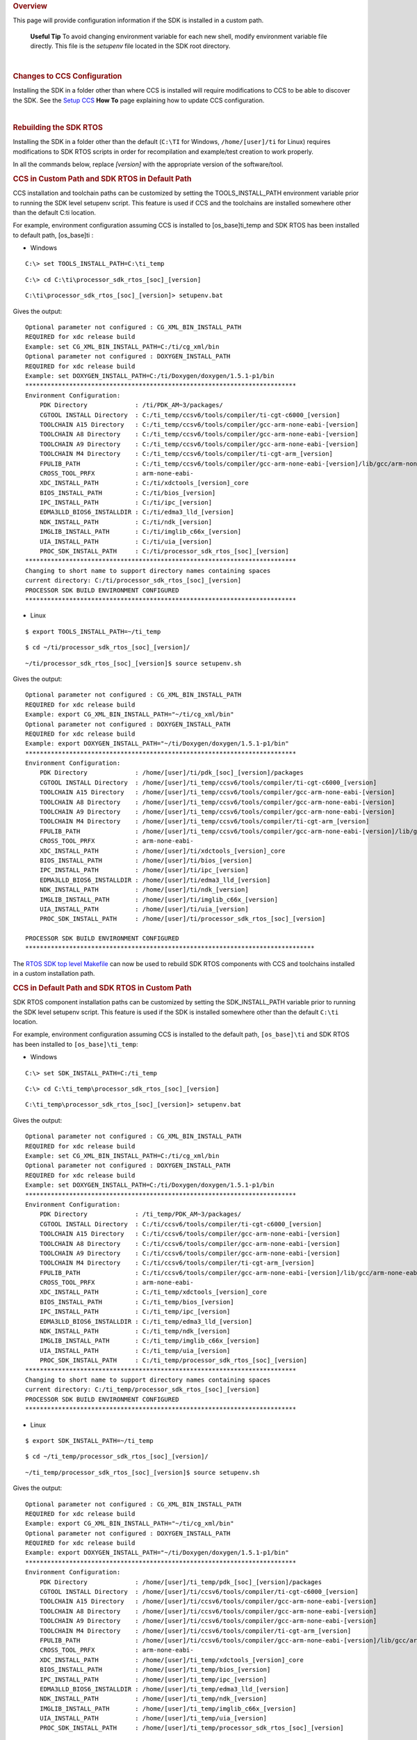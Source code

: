.. http://processors.wiki.ti.com/index.php/Processor_SDK_RTOS_Install_In_Custom_Path 

.. rubric:: Overview
   :name: overview

This page will provide configuration information if the SDK is installed
in a custom path.

 **Useful Tip**
 To avoid changing environment variable for each new shell, modify
 environment variable file directly. This file is the *setupenv* file
 located in the SDK root directory.

| 

.. rubric:: Changes to CCS Configuration
   :name: changes-to-ccs-configuration

Installing the SDK in a folder other than where CCS is installed will
require modifications to CCS to be able to discover the SDK. See the
`Setup CCS </index.php/Processor_SDK_RTOS_Setup_CCS>`__ **How To** page
explaining how to update CCS configuration.

| 

.. rubric:: Rebuilding the SDK RTOS
   :name: rebuilding-the-sdk-rtos

Installing the SDK in a folder other than the default (``C:\TI`` for
Windows, ``/home/[user]/ti`` for Linux) requires modifications to SDK
RTOS scripts in order for recompilation and example/test creation to
work properly.

In all the commands below, replace *[version]* with the appropriate
version of the software/tool.

.. rubric:: CCS in Custom Path and SDK RTOS in Default Path
   :name: ccs-in-custom-path-and-sdk-rtos-in-default-path

CCS installation and toolchain paths can be customized by setting the
TOOLS_INSTALL_PATH environment variable prior to running the SDK level
setupenv script. This feature is used if CCS and the toolchains are
installed somewhere other than the default C:\ti location.

For example, environment configuration assuming CCS is installed to
[os_base]\ti_temp and SDK RTOS has been installed to default path,
[os_base]\ti :

-  Windows

::

    C:\> set TOOLS_INSTALL_PATH=C:\ti_temp

::

    C:\> cd C:\ti\processor_sdk_rtos_[soc]_[version]

::

    C:\ti\processor_sdk_rtos_[soc]_[version]> setupenv.bat

Gives the output:

::

    Optional parameter not configured : CG_XML_BIN_INSTALL_PATH
    REQUIRED for xdc release build
    Example: set CG_XML_BIN_INSTALL_PATH=C:/ti/cg_xml/bin
    Optional parameter not configured : DOXYGEN_INSTALL_PATH
    REQUIRED for xdc release build
    Example: set DOXYGEN_INSTALL_PATH=C:/ti/Doxygen/doxygen/1.5.1-p1/bin
    **************************************************************************
    Environment Configuration:
        PDK Directory             : /ti/PDK_AM~3/packages/
        CGTOOL INSTALL Directory  : C:/ti_temp/ccsv6/tools/compiler/ti-cgt-c6000_[version]
        TOOLCHAIN A15 Directory   : C:/ti_temp/ccsv6/tools/compiler/gcc-arm-none-eabi-[version]
        TOOLCHAIN A8 Directory    : C:/ti_temp/ccsv6/tools/compiler/gcc-arm-none-eabi-[version]
        TOOLCHAIN A9 Directory    : C:/ti_temp/ccsv6/tools/compiler/gcc-arm-none-eabi-[version]
        TOOLCHAIN M4 Directory    : C:/ti_temp/ccsv6/tools/compiler/ti-cgt-arm_[version]
        FPULIB_PATH               : C:/ti_temp/ccsv6/tools/compiler/gcc-arm-none-eabi-[version]/lib/gcc/arm-none-eabi/[version]/fpu
        CROSS_TOOL_PRFX           : arm-none-eabi-
        XDC_INSTALL_PATH          : C:/ti/xdctools_[version]_core
        BIOS_INSTALL_PATH         : C:/ti/bios_[version]
        IPC_INSTALL_PATH          : C:/ti/ipc_[version]
        EDMA3LLD_BIOS6_INSTALLDIR : C:/ti/edma3_lld_[version]
        NDK_INSTALL_PATH          : C:/ti/ndk_[version]
        IMGLIB_INSTALL_PATH       : C:/ti/imglib_c66x_[version]
        UIA_INSTALL_PATH          : C:/ti/uia_[version]
        PROC_SDK_INSTALL_PATH     : C:/ti/processor_sdk_rtos_[soc]_[version]
    **************************************************************************
    Changing to short name to support directory names containing spaces
    current directory: C:/ti/processor_sdk_rtos_[soc]_[version]
    PROCESSOR SDK BUILD ENVIRONMENT CONFIGURED
    **************************************************************************

-  Linux

::

    $ export TOOLS_INSTALL_PATH=~/ti_temp

::

    $ cd ~/ti/processor_sdk_rtos_[soc]_[version]/

::

    ~/ti/processor_sdk_rtos_[soc]_[version]$ source setupenv.sh

Gives the output:

::

    Optional parameter not configured : CG_XML_BIN_INSTALL_PATH
    REQUIRED for xdc release build
    Example: export CG_XML_BIN_INSTALL_PATH="~/ti/cg_xml/bin"
    Optional parameter not configured : DOXYGEN_INSTALL_PATH
    REQUIRED for xdc release build
    Example: export DOXYGEN_INSTALL_PATH="~/ti/Doxygen/doxygen/1.5.1-p1/bin"
    **************************************************************************
    Environment Configuration:
        PDK Directory             : /home/[user]/ti/pdk_[soc]_[version]/packages
        CGTOOL INSTALL Directory  : /home/[user]/ti_temp/ccsv6/tools/compiler/ti-cgt-c6000_[version]
        TOOLCHAIN A15 Directory   : /home/[user]/ti_temp/ccsv6/tools/compiler/gcc-arm-none-eabi-[version]
        TOOLCHAIN A8 Directory    : /home/[user]/ti_temp/ccsv6/tools/compiler/gcc-arm-none-eabi-[version]
        TOOLCHAIN A9 Directory    : /home/[user]/ti_temp/ccsv6/tools/compiler/gcc-arm-none-eabi-[version]
        TOOLCHAIN M4 Directory    : /home/[user]/ti_temp/ccsv6/tools/compiler/ti-cgt-arm_[version]
        FPULIB_PATH               : /home/[user]/ti_temp/ccsv6/tools/compiler/gcc-arm-none-eabi-[version]/lib/gcc/arm-none-eabi/[version]/fpu
        CROSS_TOOL_PRFX           : arm-none-eabi-
        XDC_INSTALL_PATH          : /home/[user]/ti/xdctools_[version]_core
        BIOS_INSTALL_PATH         : /home/[user]/ti/bios_[version]
        IPC_INSTALL_PATH          : /home/[user]/ti/ipc_[version]
        EDMA3LLD_BIOS6_INSTALLDIR : /home/[user]/ti/edma3_lld_[version]
        NDK_INSTALL_PATH          : /home/[user]/ti/ndk_[version]
        IMGLIB_INSTALL_PATH       : /home/[user]/ti/imglib_c66x_[version]
        UIA_INSTALL_PATH          : /home/[user]/ti/uia_[version]
        PROC_SDK_INSTALL_PATH     : /home/[user]/ti/processor_sdk_rtos_[soc]_[version]

    PROCESSOR SDK BUILD ENVIRONMENT CONFIGURED
    *******************************************************************************

The `RTOS SDK top level
Makefile </index.php/Processor_SDK_RTOS_Building_The_SDK#Top-Level_Makefile>`__
can now be used to rebuild SDK RTOS components with CCS and toolchains
installed in a custom installation path.

.. rubric:: CCS in Default Path and SDK RTOS in Custom Path
   :name: ccs-in-default-path-and-sdk-rtos-in-custom-path

SDK RTOS component installation paths can be customized by setting the
SDK_INSTALL_PATH variable prior to running the SDK level setupenv
script. This feature is used if the SDK is installed somewhere other
than the default ``C:\ti`` location.

For example, environment configuration assuming CCS is installed to the
default path, ``[os_base]\ti`` and SDK RTOS has been installed to
``[os_base]\ti_temp``:

-  Windows

::

    C:\> set SDK_INSTALL_PATH=C:/ti_temp

::

    C:\> cd C:\ti_temp\processor_sdk_rtos_[soc]_[version]

::

    C:\ti_temp\processor_sdk_rtos_[soc]_[version]> setupenv.bat

Gives the output:

::

    Optional parameter not configured : CG_XML_BIN_INSTALL_PATH
    REQUIRED for xdc release build
    Example: set CG_XML_BIN_INSTALL_PATH=C:/ti/cg_xml/bin
    Optional parameter not configured : DOXYGEN_INSTALL_PATH
    REQUIRED for xdc release build
    Example: set DOXYGEN_INSTALL_PATH=C:/ti/Doxygen/doxygen/1.5.1-p1/bin
    **************************************************************************
    Environment Configuration:
        PDK Directory             : /ti_temp/PDK_AM~3/packages/
        CGTOOL INSTALL Directory  : C:/ti/ccsv6/tools/compiler/ti-cgt-c6000_[version]
        TOOLCHAIN A15 Directory   : C:/ti/ccsv6/tools/compiler/gcc-arm-none-eabi-[version]
        TOOLCHAIN A8 Directory    : C:/ti/ccsv6/tools/compiler/gcc-arm-none-eabi-[version]
        TOOLCHAIN A9 Directory    : C:/ti/ccsv6/tools/compiler/gcc-arm-none-eabi-[version]
        TOOLCHAIN M4 Directory    : C:/ti/ccsv6/tools/compiler/ti-cgt-arm_[version]
        FPULIB_PATH               : C:/ti/ccsv6/tools/compiler/gcc-arm-none-eabi-[version]/lib/gcc/arm-none-eabi/[version]/fpu
        CROSS_TOOL_PRFX           : arm-none-eabi-
        XDC_INSTALL_PATH          : C:/ti_temp/xdctools_[version]_core
        BIOS_INSTALL_PATH         : C:/ti_temp/bios_[version]
        IPC_INSTALL_PATH          : C:/ti_temp/ipc_[version]
        EDMA3LLD_BIOS6_INSTALLDIR : C:/ti_temp/edma3_lld_[version]
        NDK_INSTALL_PATH          : C:/ti_temp/ndk_[version]
        IMGLIB_INSTALL_PATH       : C:/ti_temp/imglib_c66x_[version]
        UIA_INSTALL_PATH          : C:/ti_temp/uia_[version]
        PROC_SDK_INSTALL_PATH     : C:/ti_temp/processor_sdk_rtos_[soc]_[version]
    **************************************************************************
    Changing to short name to support directory names containing spaces
    current directory: C:/ti_temp/processor_sdk_rtos_[soc]_[version]
    PROCESSOR SDK BUILD ENVIRONMENT CONFIGURED
    **************************************************************************

-  Linux

::

    $ export SDK_INSTALL_PATH=~/ti_temp

::

    $ cd ~/ti_temp/processor_sdk_rtos_[soc]_[version]/

::

    ~/ti_temp/processor_sdk_rtos_[soc]_[version]$ source setupenv.sh

Gives the output:

::

    Optional parameter not configured : CG_XML_BIN_INSTALL_PATH
    REQUIRED for xdc release build
    Example: export CG_XML_BIN_INSTALL_PATH="~/ti/cg_xml/bin"
    Optional parameter not configured : DOXYGEN_INSTALL_PATH
    REQUIRED for xdc release build
    Example: export DOXYGEN_INSTALL_PATH="~/ti/Doxygen/doxygen/1.5.1-p1/bin"
    **************************************************************************
    Environment Configuration:
        PDK Directory             : /home/[user]/ti_temp/pdk_[soc]_[version]/packages
        CGTOOL INSTALL Directory  : /home/[user]/ti/ccsv6/tools/compiler/ti-cgt-c6000_[version]
        TOOLCHAIN A15 Directory   : /home/[user]/ti/ccsv6/tools/compiler/gcc-arm-none-eabi-[version]
        TOOLCHAIN A8 Directory    : /home/[user]/ti/ccsv6/tools/compiler/gcc-arm-none-eabi-[version]
        TOOLCHAIN A9 Directory    : /home/[user]/ti/ccsv6/tools/compiler/gcc-arm-none-eabi-[version]
        TOOLCHAIN M4 Directory    : /home/[user]/ti/ccsv6/tools/compiler/ti-cgt-arm_[version]
        FPULIB_PATH               : /home/[user]/ti/ccsv6/tools/compiler/gcc-arm-none-eabi-[version]/lib/gcc/arm-none-eabi/[version]/fpu
        CROSS_TOOL_PRFX           : arm-none-eabi-
        XDC_INSTALL_PATH          : /home/[user]/ti_temp/xdctools_[version]_core
        BIOS_INSTALL_PATH         : /home/[user]/ti_temp/bios_[version]
        IPC_INSTALL_PATH          : /home/[user]/ti_temp/ipc_[version]
        EDMA3LLD_BIOS6_INSTALLDIR : /home/[user]/ti_temp/edma3_lld_[version]
        NDK_INSTALL_PATH          : /home/[user]/ti_temp/ndk_[version]
        IMGLIB_INSTALL_PATH       : /home/[user]/ti_temp/imglib_c66x_[version]
        UIA_INSTALL_PATH          : /home/[user]/ti_temp/uia_[version]
        PROC_SDK_INSTALL_PATH     : /home/[user]/ti_temp/processor_sdk_rtos_[soc]_[version]

    PROCESSOR SDK BUILD ENVIRONMENT CONFIGURED
    *******************************************************************************

The `RTOS SDK top level
Makefile </index.php/Processor_SDK_RTOS_Building_The_SDK#Top-Level_Makefile>`__
can now be used to rebuild SDK RTOS components installed in the custom
installation path.

.. raw:: html

   <div
   style="margin: 5px; padding: 2px 10px; background-color: #ecffff; border-left: 5px solid #3399ff;">

**NOTE**
The following known issue impacts this step:
**PRSDK-1263**: PDK AM437x: Make fails on Windows if CCS is installed in
custom path. **Workaround:** Edit the UTILS_INSTALL_DIR variable in
<pdk_root_dir>/packages/ti/starterware/Rules.make to point to the CCS
installation on your Windows PC.

.. raw:: html

   </div>

.. rubric:: CCS and SDK RTOS in Custom Path
   :name: ccs-and-sdk-rtos-in-custom-path

When CCS and the SDK RTOS are both installed to custom paths the SDK can
be rebuilt by setting the SDK_INSTALL_PATH and TOOLS_INSTALL_PATH
variables prior to running the SDK RTOS top level environment setup
script. The Windows and Linux environment setup scripts can be found in
the following locations, respectively:

-  Windows -
   C:\custom\install\path\processor_sdk_rtos_[soc]_[version]\setupenv.bat
-  Linux -
   /home/[user]/custom/install/path/processor_sdk_rtos_[soc]_[version]/setupenv.sh

The SDK_INSTALL_PATH and TOOLS_INSTALL_PATH environment variables must
be set to the custom install path **prior to running** the environment
setup script.

For example, environment configuration assuming CCS and the SDK have
been installed to [os_base]\new_sdk_release\ :

-  Windows

::

    C:\> set SDK_INSTALL_PATH=C:\new_sdk_release
    C:\> set TOOLS_INSTALL_PATH=C:\new_sdk_release

::

    C:\> cd C:\new_sdk_release\processor_sdk_rtos_[soc]_[version]

::

    C:\new_sdk_release\processor_sdk_rtos_[soc]_[version]> setupenv.bat

Gives the output:

::

    Optional parameter not configured : CG_XML_BIN_INSTALL_PATH
    REQUIRED for xdc release build
    Example: set CG_XML_BIN_INSTALL_PATH=C:/ti/cg_xml/bin
    Optional parameter not configured : DOXYGEN_INSTALL_PATH
    REQUIRED for xdc release build
    Example: set DOXYGEN_INSTALL_PATH=C:/ti/Doxygen/doxygen/1.5.1-p1/bin
    **************************************************************************
    Environment Configuration:
        PDK Directory             : /NEW_SD~1/PDK_AM~1/packages/
        CGTOOL INSTALL Directory  : C:/new_sdk_release/ccsv6/tools/compiler/ti-cgt-c6000_[version]
        TOOLCHAIN A15 Directory   : C:/new_sdk_release/ccsv6/tools/compiler/gcc-arm-none-eabi-[version]
        TOOLCHAIN A8 Directory    : C:/new_sdk_release/ccsv6/tools/compiler/gcc-arm-none-eabi-[version]
        TOOLCHAIN A9 Directory    : C:/new_sdk_release/ccsv6/tools/compiler/gcc-arm-none-eabi-[version]
        TOOLCHAIN M4 Directory    : C:/new_sdk_release/ccsv6/tools/compiler/ti-cgt-arm_[version]
        FPULIB_PATH               : C:/new_sdk_release/ccsv6/tools/compiler/gcc-arm-none-eabi-[version]/lib/gcc/arm-none-eabi/[version]/fpu
        CROSS_TOOL_PRFX           : arm-none-eabi-
        XDC_INSTALL_PATH          : C:/new_sdk_release/xdctools_[version]_core
        BIOS_INSTALL_PATH         : C:/new_sdk_release/bios_[version]
        IPC_INSTALL_PATH          : C:/new_sdk_release/ipc_[version]
        EDMA3LLD_BIOS6_INSTALLDIR : C:/new_sdk_release/edma3_lld_[version]
        NDK_INSTALL_PATH          : C:/new_sdk_release/ndk_[version]
        IMGLIB_INSTALL_PATH       : C:/new_sdk_release/imglib_c66x_[version]
        UIA_INSTALL_PATH          : C:/new_sdk_release/uia_[version]
        PROC_SDK_INSTALL_PATH     : C:/new_sdk_release/processor_sdk_rtos_[soc]_[version]
    **************************************************************************
    Changing to short name to support directory names containing spaces
    current directory: C:/new_sdk_release/processor_sdk_rtos_[soc]_[version]
    PROCESSOR SDK BUILD ENVIRONMENT CONFIGURED
    **************************************************************************

-  Linux

::

    $ export SDK_INSTALL_PATH=~/new_sdk_release
    $ export TOOLS_INSTALL_PATH=~/new_sdk_release

::

    $ cd ~/new_sdk_release/processor_sdk_rtos_[soc]_[version]/

::

    ~/new_sdk_release/processor_sdk_rtos_[soc]_[version]$ source setupenv.sh

Gives the output:

::

    Optional parameter not configured : CG_XML_BIN_INSTALL_PATH
    REQUIRED for xdc release build
    Example: export CG_XML_BIN_INSTALL_PATH="~/ti/cg_xml/bin"
    Optional parameter not configured : DOXYGEN_INSTALL_PATH
    REQUIRED for xdc release build
    Example: export DOXYGEN_INSTALL_PATH="~/ti/Doxygen/doxygen/1.5.1-p1/bin"
    **************************************************************************
    Environment Configuration:
        PDK Directory             : /home/[user]/new_sdk_release/pdk_[soc]_[version]/packages
        CGTOOL INSTALL Directory  : /home/[user]/new_sdk_release/ccsv6/tools/compiler/ti-cgt-c6000_[version]
        TOOLCHAIN A15 Directory   : /home/[user]/new_sdk_release/ccsv6/tools/compiler/gcc-arm-none-eabi-[version]
        TOOLCHAIN A8 Directory    : /home/[user]/new_sdk_release/ccsv6/tools/compiler/gcc-arm-none-eabi-[version]
        TOOLCHAIN A9 Directory    : /home/[user]/new_sdk_release/ccsv6/tools/compiler/gcc-arm-none-eabi-[version]
        TOOLCHAIN M4 Directory    : /home/[user]/new_sdk_release/ccsv6/tools/compiler/ti-cgt-arm_[version]
        FPULIB_PATH               : /home/[user]/new_sdk_release/ccsv6/tools/compiler/gcc-arm-none-eabi-[version]/lib/gcc/arm-none-eabi/[version]/fpu
        CROSS_TOOL_PRFX           : arm-none-eabi-
        XDC_INSTALL_PATH          : /home/[user]/new_sdk_release/xdctools_[version]_core
        BIOS_INSTALL_PATH         : /home/[user]/new_sdk_release/bios_[version]
        IPC_INSTALL_PATH          : /home/[user]/new_sdk_release/ipc_[version]
        EDMA3LLD_BIOS6_INSTALLDIR : /home/[user]/new_sdk_release/edma3_lld_[version]
        NDK_INSTALL_PATH          : /home/[user]/new_sdk_release/ndk_[version]
        IMGLIB_INSTALL_PATH       : /home/[user]/new_sdk_release/imglib_c66x_[version]
        UIA_INSTALL_PATH          : /home/[user]/new_sdk_release/uia_[version]
        PROC_SDK_INSTALL_PATH     : /home/[user]/new_sdk_release/processor_sdk_rtos_[soc]_[version]

    PROCESSOR SDK BUILD ENVIRONMENT CONFIGURED
    *******************************************************************************

The `RTOS SDK top level
Makefile </index.php/Processor_SDK_RTOS_Building_The_SDK#Top-Level_Makefile>`__
can now be used to rebuild SDK RTOS components installed in the custom
installation path using CCS and toolchains installed in a custom path as
well.

| 

.. rubric:: Rebuilding the PDK
   :name: rebuilding-the-pdk

Installing the PDK in a folder other than the default (C:\TI for
Windows, /home/[user]/ti for Linux) requires modifications to PDK
scripts in order for recompilation and example/test creation to work
properly.

.. rubric:: CCS in Custom Path and PDK in Default Path
   :name: ccs-in-custom-path-and-pdk-in-default-path

The instructions provided in the `CCS in Custom Path and SDK RTOS in
Default
Path </index.php/Processor_SDK_RTOS_Install_In_Custom_Path#CCS_in_Custom_Path_and_SDK_RTOS_in_Default_Path>`__
section can be used to rebuild components at the PDK level. The only
difference is the PDK level setup script should be used instead of the
SDK RTOS level setup script. The PDK level setup scripts are found in
the following locations on Windows and Linux, respectively:

-  Windows -
   C:\custom\install\path\pdk_[soc]_[version]\packages\pdksetupenv.bat
-  Linux -
   /home/[user]/custom/install/path/pdk_[soc]_[version]/packages/pdksetupenv.sh

.. rubric:: CCS in Default Path and PDK in Custom Path
   :name: ccs-in-default-path-and-pdk-in-custom-path

The instructions provided in the `CCS in Default Path and SDK RTOS in
Custom
Path </index.php/Processor_SDK_RTOS_Install_In_Custom_Path#CCS_in_Default_Path_and_SDK_RTOS_in_Custom_Path>`__
section can be used to rebuild components at the PDK level. The only
difference is the PDK level setup script should be used instead of the
SDK RTOS level setup script. The PDK level setup scripts are found in
the following locations on Windows and Linux, respectively:

-  Windows -
   C:\custom\install\path\pdk_[soc]_[version]\packages\pdksetupenv.bat
-  Linux -
   /home/[user]/custom/install/path/pdk_[soc]_[version]/packages/pdksetupenv.sh

.. rubric:: CCS and PDK in Custom Path
   :name: ccs-and-pdk-in-custom-path

The instructions provided in the `CCS and SDK RTOS in Custom
Path </index.php/Processor_SDK_RTOS_Install_In_Custom_Path#CCS_and_SDK_RTOS_in_Custom_Path>`__
section can be used to rebuild components at the PDK level. The only
difference is the PDK level setup script should be used instead of the
SDK RTOS level setup script. The PDK level setup scripts are found in
the following locations on Windows and Linux, respectively:

-  Windows -
   C:\custom\install\path\pdk_[soc]_[version]\packages\pdksetupenv.bat
-  Linux -
   /home/[user]/custom/install/path/pdk_[soc]_[version]/packages/pdksetupenv.sh

| 

.. rubric:: Creating PDK Example/Test Projects When CCS is Installed to
   Custom Path
   :name: creating-pdk-exampletest-projects-when-ccs-is-installed-to-custom-path

The pdkProjectCreate scripts must be modified in order to build PDK
example and test projects only if CCS has been installed to a custom
path. The modification is the same for both Windows and Linux. Inside
the pdkProjectCreate scripts is a CCS_INSTALL_PATH variable which points
to the Code Composer Studio root directory. This variable must be
redefined to the new location of the CCS root directory if CCS is
installed to a custom path.

-  Windows

::

    REM Install Location for CCS
    set CCS_INSTALL_PATH="C:\ti\ccsv6"

-  Linux

::

    # Install Location for CCS
    export CCS_INSTALL_PATH=~/ti/ccsv6

.. raw:: html

   <div
   style="margin: 5px; padding: 2px 10px; background-color: #ecffff; border-left: 5px solid #3399ff;">

**NOTE**
Prior to invoking the pdkProjectCreate script, make sure to start CCS
and register the SDK RTOS components installed. Project creation will
fail if the RTOS SDK components installed to the custom path have not
been registered with CCS. Please see `CCS and SDK installed in different
directories </index.php/Processor_SDK_RTOS_Setup_CCS#CCS_and_SDK_installed_in_different_directories>`__
for instructions on how to register SDK RTOS components installed to a
custom path with CCS

.. raw:: html

   </div>

| 

.. raw:: html


